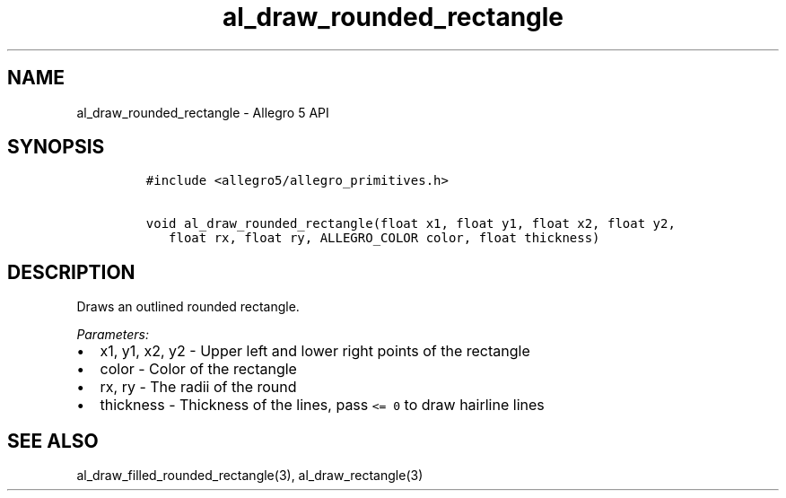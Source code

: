.\" Automatically generated by Pandoc 3.1.3
.\"
.\" Define V font for inline verbatim, using C font in formats
.\" that render this, and otherwise B font.
.ie "\f[CB]x\f[]"x" \{\
. ftr V B
. ftr VI BI
. ftr VB B
. ftr VBI BI
.\}
.el \{\
. ftr V CR
. ftr VI CI
. ftr VB CB
. ftr VBI CBI
.\}
.TH "al_draw_rounded_rectangle" "3" "" "Allegro reference manual" ""
.hy
.SH NAME
.PP
al_draw_rounded_rectangle - Allegro 5 API
.SH SYNOPSIS
.IP
.nf
\f[C]
#include <allegro5/allegro_primitives.h>

void al_draw_rounded_rectangle(float x1, float y1, float x2, float y2,
   float rx, float ry, ALLEGRO_COLOR color, float thickness)
\f[R]
.fi
.SH DESCRIPTION
.PP
Draws an outlined rounded rectangle.
.PP
\f[I]Parameters:\f[R]
.IP \[bu] 2
x1, y1, x2, y2 - Upper left and lower right points of the rectangle
.IP \[bu] 2
color - Color of the rectangle
.IP \[bu] 2
rx, ry - The radii of the round
.IP \[bu] 2
thickness - Thickness of the lines, pass \f[V]<= 0\f[R] to draw hairline
lines
.SH SEE ALSO
.PP
al_draw_filled_rounded_rectangle(3), al_draw_rectangle(3)
